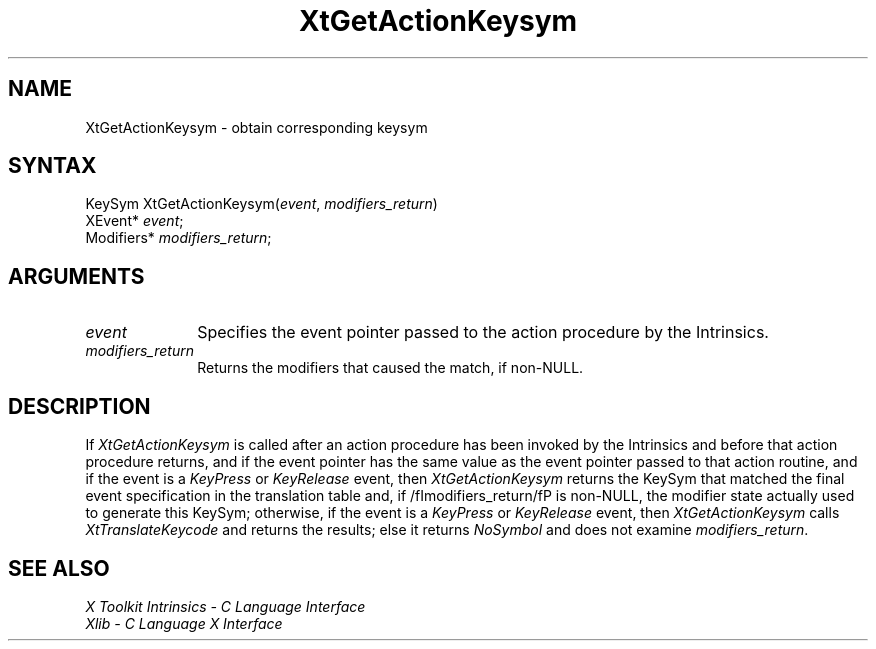 .\" $Xorg: XtGetActK.man,v 1.3 2000/08/17 19:42:00 cpqbld Exp $
.\"
.\" Copyright (c) 1993, 1994  X Consortium
.\" 
.\" Permission is hereby granted, free of charge, to any person obtaining a
.\" copy of this software and associated documentation files (the "Software"), 
.\" to deal in the Software without restriction, including without limitation 
.\" the rights to use, copy, modify, merge, publish, distribute, sublicense, 
.\" and/or sell copies of the Software, and to permit persons to whom the 
.\" Software furnished to do so, subject to the following conditions:
.\" 
.\" The above copyright notice and this permission notice shall be included in
.\" all copies or substantial portions of the Software.
.\" 
.\" THE SOFTWARE IS PROVIDED "AS IS", WITHOUT WARRANTY OF ANY KIND, EXPRESS OR
.\" IMPLIED, INCLUDING BUT NOT LIMITED TO THE WARRANTIES OF MERCHANTABILITY,
.\" FITNESS FOR A PARTICULAR PURPOSE AND NONINFRINGEMENT.  IN NO EVENT SHALL 
.\" THE X CONSORTIUM BE LIABLE FOR ANY CLAIM, DAMAGES OR OTHER LIABILITY, 
.\" WHETHER IN AN ACTION OF CONTRACT, TORT OR OTHERWISE, ARISING FROM, OUT OF 
.\" OR IN CONNECTION WITH THE SOFTWARE OR THE USE OR OTHER DEALINGS IN THE 
.\" SOFTWARE.
.\" 
.\" Except as contained in this notice, the name of the X Consortium shall not 
.\" be used in advertising or otherwise to promote the sale, use or other 
.\" dealing in this Software without prior written authorization from the 
.\" X Consortium.
.\"
.\" $XFree86: xc/doc/man/Xt/XtGetActK.man,v 1.2 2001/01/27 18:20:26 dawes Exp $
.\"
.ds tk X Toolkit
.ds xT X Toolkit Intrinsics \- C Language Interface
.ds xI Intrinsics
.ds xW X Toolkit Athena Widgets \- C Language Interface
.ds xL Xlib \- C Language X Interface
.ds xC Inter-Client Communication Conventions Manual
.ds Rn 3
.ds Vn 2.2
.hw XtGet-Action-Keysym wid-get
.na
.de Ds
.nf
.\\$1D \\$2 \\$1
.ft 1
.ps \\n(PS
.\".if \\n(VS>=40 .vs \\n(VSu
.\".if \\n(VS<=39 .vs \\n(VSp
..
.de De
.ce 0
.if \\n(BD .DF
.nr BD 0
.in \\n(OIu
.if \\n(TM .ls 2
.sp \\n(DDu
.fi
..
.de FD
.LP
.KS
.TA .5i 3i
.ta .5i 3i
.nf
..
.de FN
.fi
.KE
.LP
..
.de IN		\" send an index entry to the stderr
..
.de C{
.KS
.nf
.D
.\"
.\"	choose appropriate monospace font
.\"	the imagen conditional, 480,
.\"	may be changed to L if LB is too
.\"	heavy for your eyes...
.\"
.ie "\\*(.T"480" .ft L
.el .ie "\\*(.T"300" .ft L
.el .ie "\\*(.T"202" .ft PO
.el .ie "\\*(.T"aps" .ft CW
.el .ft R
.ps \\n(PS
.ie \\n(VS>40 .vs \\n(VSu
.el .vs \\n(VSp
..
.de C}
.DE
.R
..
.de Pn
.ie t \\$1\fB\^\\$2\^\fR\\$3
.el \\$1\fI\^\\$2\^\fP\\$3
..
.de ZN
.ie t \fB\^\\$1\^\fR\\$2
.el \fI\^\\$1\^\fP\\$2
..
.de NT
.ne 7
.ds NO Note
.if \\n(.$>$1 .if !'\\$2'C' .ds NO \\$2
.if \\n(.$ .if !'\\$1'C' .ds NO \\$1
.ie n .sp
.el .sp 10p
.TB
.ce
\\*(NO
.ie n .sp
.el .sp 5p
.if '\\$1'C' .ce 99
.if '\\$2'C' .ce 99
.in +5n
.ll -5n
.R
..
.		\" Note End -- doug kraft 3/85
.de NE
.ce 0
.in -5n
.ll +5n
.ie n .sp
.el .sp 10p
..
.ny0
.TH XtGetActionKeysym 3Xt __xorgversion__ "XT FUNCTIONS"
.SH NAME
XtGetActionKeysym \- obtain corresponding keysym
.SH SYNTAX
KeySym XtGetActionKeysym(\fIevent\fP, \fImodifiers_return\fP)
.br
      XEvent* \fIevent\fP;
.br
      Modifiers* \fImodifiers_return\fP;
.LP
.SH ARGUMENTS
.IP \fIevent\fP 1i
Specifies the event pointer passed to the action procedure by the
Intrinsics.
.IP \fImodifiers_return\fP 1i
Returns the modifiers that caused the match, if non-NULL.
.SH DESCRIPTION
If
.ZN XtGetActionKeysym
is called after an action procedure has been invoked by the Intrinsics
and before that action procedure returns, and if the event pointer has
the same value as the event pointer passed to that action routine, and
if the event is a
.ZN KeyPress
or
.ZN KeyRelease
event, then
.ZN XtGetActionKeysym
returns the KeySym that matched the final event specification in the
translation table and, if /fImodifiers_return/fP is non-NULL, the
modifier state actually used to generate this KeySym; otherwise, if
the event is a
.ZN KeyPress
or
.ZN KeyRelease
event, then
.ZN XtGetActionKeysym 
calls
.ZN XtTranslateKeycode
and returns the results; else it returns
.ZN NoSymbol
and does not examine \fImodifiers_return\fP.
.SH "SEE ALSO"
.br
\fI\*(xT\fP
.br
\fI\*(xL\fP
